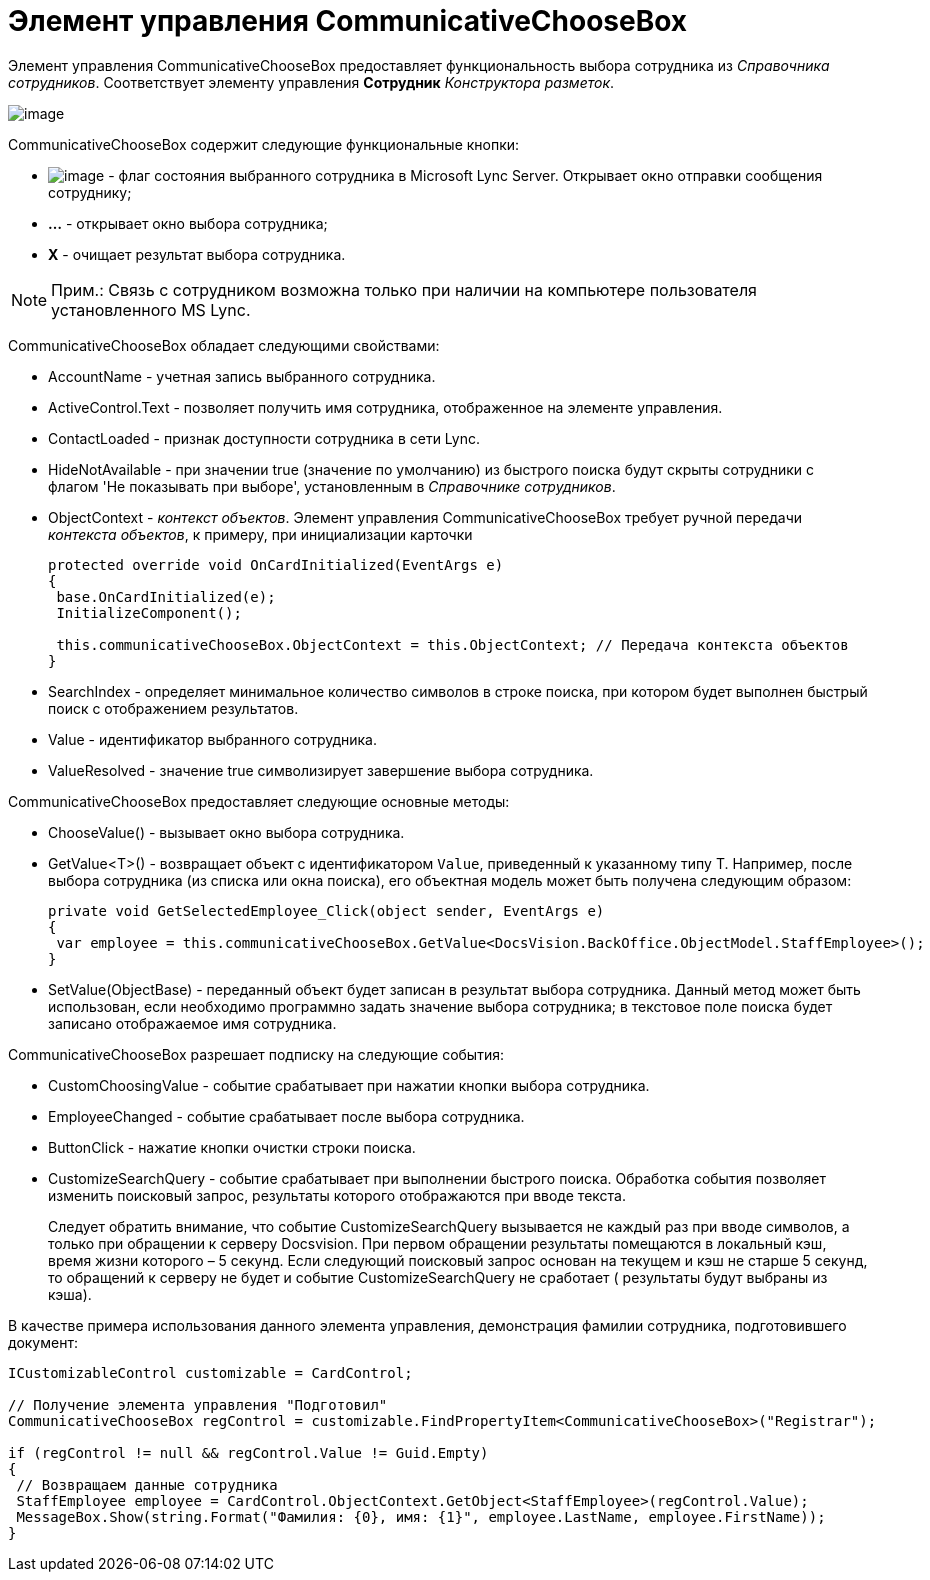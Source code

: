 = Элемент управления CommunicativeChooseBox

Элемент управления CommunicativeChooseBox предоставляет функциональность выбора сотрудника из _Справочника сотрудников_. Соответствует элементу управления [.ph .uicontrol]*Сотрудник* _Конструктора разметок_.

image::dev_card_43.PNG[image]

CommunicativeChooseBox содержит следующие функциональные кнопки:

* image:dev_card_43_1.png[image] - флаг состояния выбранного сотрудника в Microsoft Lynс Server. Открывает окно отправки сообщения сотруднику;
* [.ph .uicontrol]*...* - открывает окно выбора сотрудника;
* [.ph .uicontrol]*X* - очищает результат выбора сотрудника.

[NOTE]
====
[.note__title]#Прим.:# Связь с сотрудником возможна только при наличии на компьютере пользователя установленного MS Lynс.
====

CommunicativeChooseBox обладает следующими свойствами:

* AccountName - учетная запись выбранного сотрудника.
* ActiveControl.Text - позволяет получить имя сотрудника, отображенное на элементе управления.
* ContactLoaded - признак доступности сотрудника в сети Lynс.
* HideNotAvailable - при значении true (значение по умолчанию) из быстрого поиска будут скрыты сотрудники с флагом 'Не показывать при выборе', установленным в _Справочнике сотрудников_.
* ObjectContext - _контекст объектов_. Элемент управления CommunicativeChooseBox требует ручной передачи _контекста объектов_, к примеру, при инициализации карточки
+
[source,csharp]
----
protected override void OnCardInitialized(EventArgs e)
{
 base.OnCardInitialized(e);
 InitializeComponent();

 this.communicativeChooseBox.ObjectContext = this.ObjectContext; // Передача контекста объектов
}
----
* SearchIndex - определяет минимальное количество символов в строке поиска, при котором будет выполнен быстрый поиск с отображением результатов.
* Value - идентификатор выбранного сотрудника.
* ValueResolved - значение true символизирует завершение выбора сотрудника.

CommunicativeChooseBox предоставляет следующие основные методы:

* ChooseValue() - вызывает окно выбора сотрудника.
* GetValue<T>() - возвращает объект c идентификатором `Value`, приведенный к указанному типу [.keyword .apiname]#T#. Например, после выбора сотрудника (из списка или окна поиска), его объектная модель может быть получена следующим образом:
+
[source,csharp]
----
private void GetSelectedEmployee_Click(object sender, EventArgs e)
{
 var employee = this.communicativeChooseBox.GetValue<DocsVision.BackOffice.ObjectModel.StaffEmployee>();
}
----
* SetValue(ObjectBase) - переданный объект будет записан в результат выбора сотрудника. Данный метод может быть использован, если необходимо программно задать значение выбора сотрудника; в текстовое поле поиска будет записано отображаемое имя сотрудника.

CommunicativeChooseBox разрешает подписку на следующие события:

* CustomChoosingValue - событие срабатывает при нажатии кнопки выбора сотрудника.
* EmployeeChanged - событие срабатывает после выбора сотрудника.
* ButtonClick - нажатие кнопки очистки строки поиска.
* CustomizeSearchQuery - событие срабатывает при выполнении быстрого поиска. Обработка события позволяет изменить поисковый запрос, результаты которого отображаются при вводе текста.
+
Следует обратить внимание, что событие CustomizeSearchQuery вызывается не каждый раз при вводе символов, а только при обращении к серверу Docsvision. При первом обращении результаты помещаются в локальный кэш, время жизни которого – 5 секунд. Если следующий поисковый запрос основан на текущем и кэш не старше 5 секунд, то обращений к серверу не будет и событие CustomizeSearchQuery не сработает ( результаты будут выбраны из кэша).

В качестве примера использования данного элемента управления, демонстрация фамилии сотрудника, подготовившего документ:

[source,csharp]
----
ICustomizableControl customizable = CardControl;

// Получение элемента управления "Подготовил"
CommunicativeChooseBox regControl = customizable.FindPropertyItem<CommunicativeChooseBox>("Registrar");

if (regControl != null && regControl.Value != Guid.Empty)
{
 // Возвращаем данные сотрудника
 StaffEmployee employee = CardControl.ObjectContext.GetObject<StaffEmployee>(regControl.Value);
 MessageBox.Show(string.Format("Фамилия: {0}, имя: {1}", employee.LastName, employee.FirstName));
}
----
